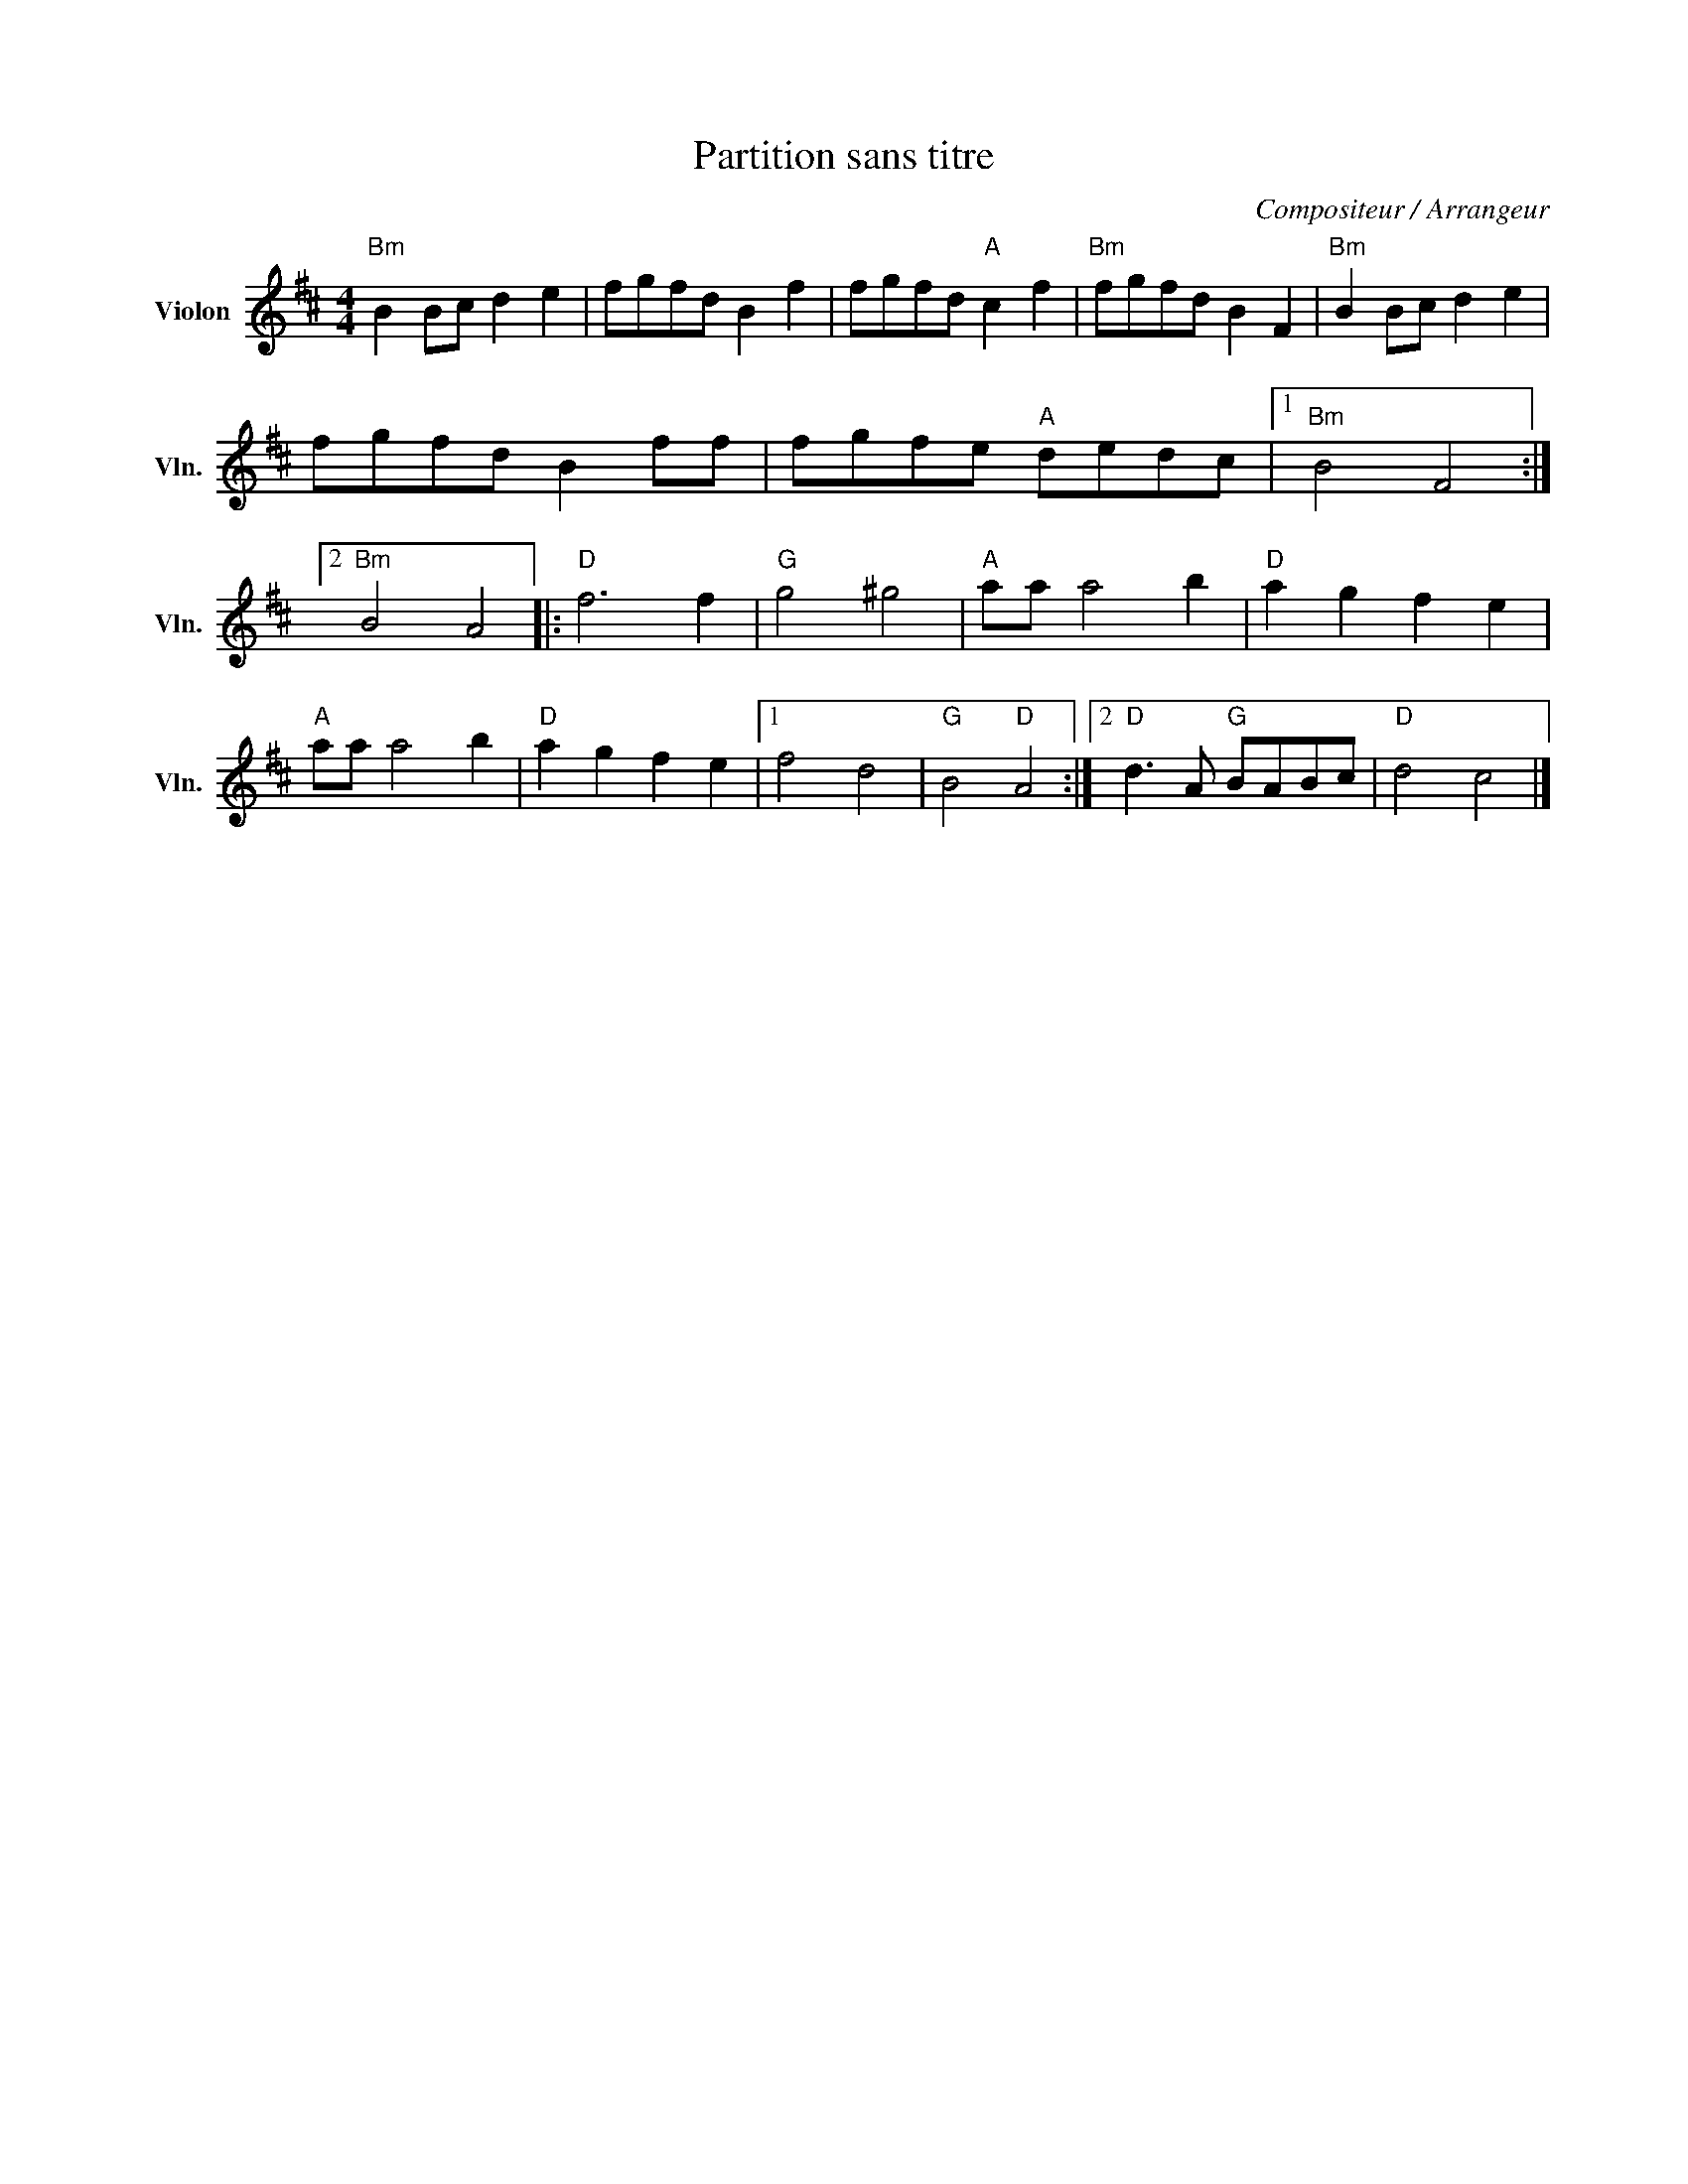 X:1
T:Partition sans titre
C:Compositeur / Arrangeur
L:1/8
M:4/4
I:linebreak $
K:D
V:1 treble nm="Violon" snm="Vln."
V:1
"Bm" B2 Bc d2 e2 | fgfd B2 f2 | fgfd"A" c2 f2 |"Bm" fgfd B2 F2 |"Bm" B2 Bc d2 e2 | fgfd B2 ff | %6
 fgfe"A" dedc |1"Bm" B4 F4 :|2"Bm" B4 A4 |:"D" f6 f2 |"G" g4 ^g4 |"A" aa a4 b2 |"D" a2 g2 f2 e2 | %13
"A" aa a4 b2 |"D" a2 g2 f2 e2 |1 f4 d4 |"G" B4"D" A4 :|2"D" d3 A"G" BABc |"D" d4 c4 |] %19
